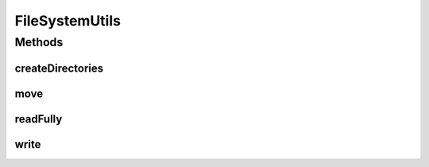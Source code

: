 .. java:import:: java.io File

.. java:import:: java.io IOException

.. java:import:: java.nio.file Path

FileSystemUtils
===============

.. java:package:: com.nikolavp.approval
   :noindex:

.. java:type::  interface FileSystemUtils

   This class is mostly used for indirection in the tests. We just don't like static utility classes. Created by ontotext on 2/2/14.

Methods
-------
createDirectories
^^^^^^^^^^^^^^^^^

.. java:method::  void createDirectories(File parentPathDirectory) throws IOException
   :outertype: FileSystemUtils

move
^^^^

.. java:method::  void move(Path path, Path filePath) throws IOException
   :outertype: FileSystemUtils

readFully
^^^^^^^^^

.. java:method::  byte[] readFully(Path path) throws IOException
   :outertype: FileSystemUtils

write
^^^^^

.. java:method::  void write(Path path, byte[] value) throws IOException
   :outertype: FileSystemUtils

